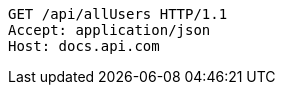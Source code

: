 [source,http,options="nowrap"]
----
GET /api/allUsers HTTP/1.1
Accept: application/json
Host: docs.api.com

----
